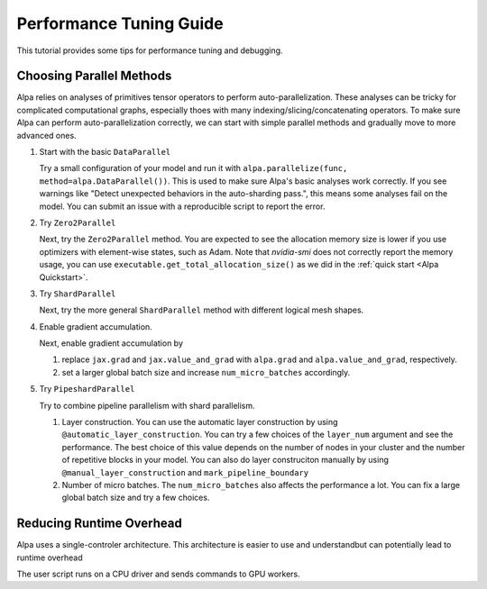 Performance Tuning Guide
========================

This tutorial provides some tips for performance tuning and debugging.

Choosing Parallel Methods
-------------------------
Alpa relies on analyses of primitives tensor operators to perform auto-parallelization.
These analyses can be tricky for complicated computational graphs, especially thoes with many indexing/slicing/concatenating operators.
To make sure Alpa can perform auto-parallelization correctly, we can start with simple parallel methods and gradually move to more advanced ones.

1. Start with the basic ``DataParallel``

   Try a small configuration of your model and run it with ``alpa.parallelize(func, method=alpa.DataParallel())``. This is used to make sure Alpa's basic analyses work correctly.
   If you see warnings like "Detect unexpected behaviors in the auto-sharding pass.", this means some analyses fail on the model. You can submit an issue with a reproducible script to report the error.

2. Try ``Zero2Parallel``

   Next, try the ``Zero2Parallel`` method. You are expected to see the allocation memory size is lower if you use optimizers with element-wise states, such as Adam. Note that `nvidia-smi` does not correctly report the memory usage, you can use ``executable.get_total_allocation_size()`` as we did in the :ref:`quick start <Alpa Quickstart>`.

3. Try ``ShardParallel``

   Next, try the more general ``ShardParallel`` method with different logical mesh shapes.

4. Enable gradient accumulation.

   Next, enable gradient accumulation by

   1. replace ``jax.grad`` and ``jax.value_and_grad`` with ``alpa.grad`` and ``alpa.value_and_grad``, respectively.
   2. set a larger global batch size and increase ``num_micro_batches`` accordingly.

5. Try ``PipeshardParallel``

   Try to combine pipeline parallelism with shard parallelism. 

   1. Layer construction. You can use the automatic layer construction by using ``@automatic_layer_construction``.
      You can try a few choices of the ``layer_num`` argument and see the performance. The best choice of this value depends on the number of nodes in your cluster and the number of repetitive blocks in your model.
      You can also do layer construciton manually by using ``@manual_layer_construction`` and ``mark_pipeline_boundary``
   2. Number of micro batches. The ``num_micro_batches`` also affects the performance a lot. You can fix a large global batch size and try a few choices.

Reducing Runtime Overhead
-------------------------
Alpa uses a single-controler architecture. This architecture is easier to use and understandbut can potentially lead to  runtime overhead

The user script runs on a CPU driver and sends
commands to GPU workers.
